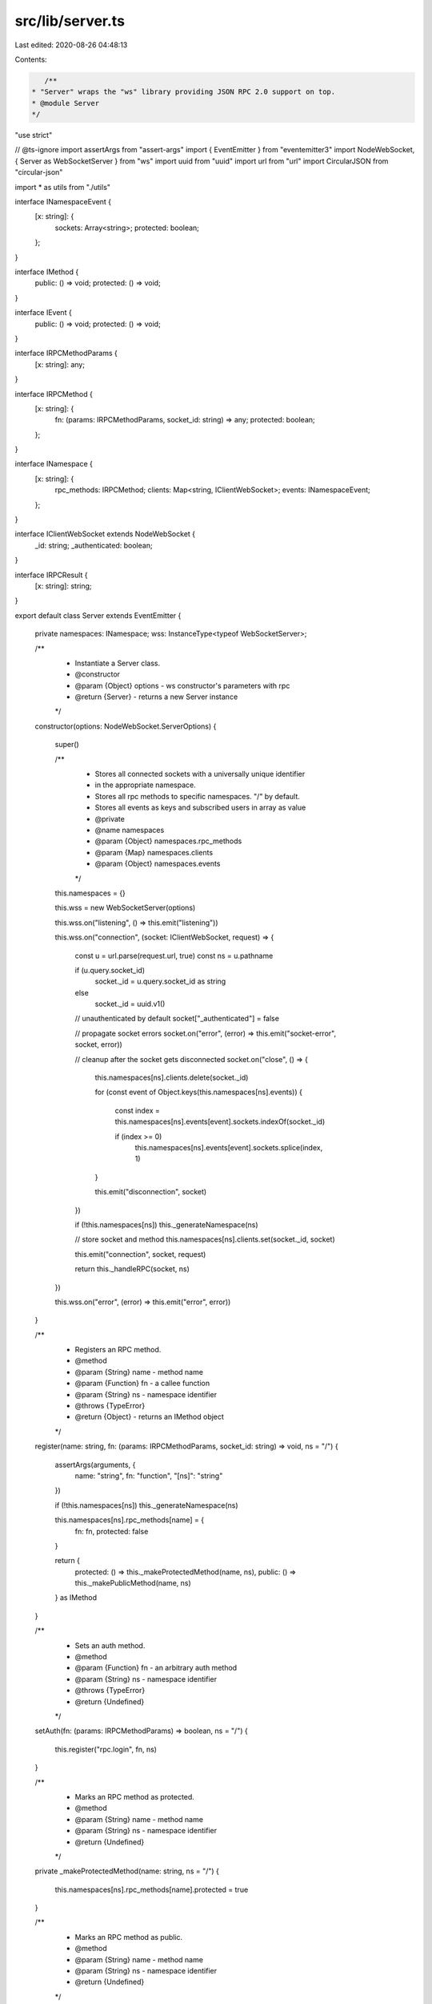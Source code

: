 src/lib/server.ts
=================

Last edited: 2020-08-26 04:48:13

Contents:

.. code-block:: ts

    /**
 * "Server" wraps the "ws" library providing JSON RPC 2.0 support on top.
 * @module Server
 */

"use strict"

// @ts-ignore
import assertArgs from "assert-args"
import { EventEmitter } from "eventemitter3"
import NodeWebSocket, { Server as WebSocketServer } from "ws"
import uuid from "uuid"
import url from "url"
import CircularJSON from "circular-json"

import * as utils from "./utils"

interface INamespaceEvent {
    [x: string]: {
        sockets: Array<string>;
        protected: boolean;
    };
}

interface IMethod {
    public: () => void;
    protected: () => void;
}

interface IEvent {
    public: () => void;
    protected: () => void;
}

interface IRPCMethodParams {
    [x: string]: any;
}

interface IRPCMethod {
    [x: string]: {
        fn: (params: IRPCMethodParams, socket_id: string) => any;
        protected: boolean;
    };
}

interface INamespace {
    [x: string]: {
        rpc_methods: IRPCMethod;
        clients: Map<string, IClientWebSocket>;
        events: INamespaceEvent;
    };
}

interface IClientWebSocket extends NodeWebSocket {
    _id: string;
    _authenticated: boolean;
}

interface IRPCResult {
    [x: string]: string;
}

export default class Server extends EventEmitter
{
    private namespaces: INamespace;
    wss: InstanceType<typeof WebSocketServer>;

    /**
     * Instantiate a Server class.
     * @constructor
     * @param {Object} options - ws constructor's parameters with rpc
     * @return {Server} - returns a new Server instance
     */
    constructor(options: NodeWebSocket.ServerOptions)
    {
        super()

        /**
         * Stores all connected sockets with a universally unique identifier
         * in the appropriate namespace.
         * Stores all rpc methods to specific namespaces. "/" by default.
         * Stores all events as keys and subscribed users in array as value
         * @private
         * @name namespaces
         * @param {Object} namespaces.rpc_methods
         * @param {Map} namespaces.clients
         * @param {Object} namespaces.events
         */
        this.namespaces = {}

        this.wss = new WebSocketServer(options)

        this.wss.on("listening", () => this.emit("listening"))

        this.wss.on("connection", (socket: IClientWebSocket, request) =>
        {
            const u = url.parse(request.url, true)
            const ns = u.pathname

            if (u.query.socket_id)
                socket._id = u.query.socket_id as string
            else
                socket._id = uuid.v1()

            // unauthenticated by default
            socket["_authenticated"] = false

            // propagate socket errors
            socket.on("error", (error) => this.emit("socket-error", socket, error))

            // cleanup after the socket gets disconnected
            socket.on("close", () =>
            {
                this.namespaces[ns].clients.delete(socket._id)

                for (const event of Object.keys(this.namespaces[ns].events))
                {
                    const index = this.namespaces[ns].events[event].sockets.indexOf(socket._id)

                    if (index >= 0)
                        this.namespaces[ns].events[event].sockets.splice(index, 1)
                }

                this.emit("disconnection", socket)
            })

            if (!this.namespaces[ns]) this._generateNamespace(ns)

            // store socket and method
            this.namespaces[ns].clients.set(socket._id, socket)

            this.emit("connection", socket, request)

            return this._handleRPC(socket, ns)
        })

        this.wss.on("error", (error) => this.emit("error", error))
    }

    /**
     * Registers an RPC method.
     * @method
     * @param {String} name - method name
     * @param {Function} fn - a callee function
     * @param {String} ns - namespace identifier
     * @throws {TypeError}
     * @return {Object} - returns an IMethod object
     */
    register(name: string, fn: (params: IRPCMethodParams, socket_id: string) => void, ns = "/")
    {
        assertArgs(arguments, {
            name: "string",
            fn: "function",
            "[ns]": "string"
        })

        if (!this.namespaces[ns]) this._generateNamespace(ns)

        this.namespaces[ns].rpc_methods[name] = {
            fn: fn,
            protected: false
        }

        return {
            protected: () => this._makeProtectedMethod(name, ns),
            public: () => this._makePublicMethod(name, ns)
        } as IMethod
    }

    /**
     * Sets an auth method.
     * @method
     * @param {Function} fn - an arbitrary auth method
     * @param {String} ns - namespace identifier
     * @throws {TypeError}
     * @return {Undefined}
     */
    setAuth(fn: (params: IRPCMethodParams) => boolean, ns = "/")
    {
        this.register("rpc.login", fn, ns)
    }

    /**
     * Marks an RPC method as protected.
     * @method
     * @param {String} name - method name
     * @param {String} ns - namespace identifier
     * @return {Undefined}
     */
    private _makeProtectedMethod(name: string, ns = "/")
    {
        this.namespaces[ns].rpc_methods[name].protected = true
    }

    /**
     * Marks an RPC method as public.
     * @method
     * @param {String} name - method name
     * @param {String} ns - namespace identifier
     * @return {Undefined}
     */
    private _makePublicMethod(name: string, ns = "/")
    {
        this.namespaces[ns].rpc_methods[name].protected = false
    }

    /**
     * Marks an event as protected.
     * @method
     * @param {String} name - event name
     * @param {String} ns - namespace identifier
     * @return {Undefined}
     */
    private _makeProtectedEvent(name: string, ns = "/")
    {
        this.namespaces[ns].events[name].protected = true
    }

    /**
     * Marks an event as public.
     * @method
     * @param {String} name - event name
     * @param {String} ns - namespace identifier
     * @return {Undefined}
     */
    private _makePublicEvent(name: string, ns = "/")
    {
        this.namespaces[ns].events[name].protected = false
    }

    /**
     * Removes a namespace and closes all connections
     * @method
     * @param {String} ns - namespace identifier
     * @throws {TypeError}
     * @return {Undefined}
     */
    closeNamespace(ns: string)
    {
        assertArgs(arguments, {
            ns: "string"
        })

        const namespace = this.namespaces[ns]

        if (namespace)
        {
            delete namespace.rpc_methods
            delete namespace.events

            for (const socket of namespace.clients.values())
                socket.close()

            delete this.namespaces[ns]
        }
    }

    /**
     * Creates a new event that can be emitted to clients.
     * @method
     * @param {String} name - event name
     * @param {String} ns - namespace identifier
     * @throws {TypeError}
     * @return {Object} - returns an IEvent object
     */
    event(name: string, ns = "/"): IEvent
    {
        assertArgs(arguments, {
            "name": "string",
            "[ns]": "string"
        })

        if (!this.namespaces[ns]) this._generateNamespace(ns)
        else
        {
            const index = this.namespaces[ns].events[name]

            if (index !== undefined)
                throw new Error(`Already registered event ${ns}${name}`)
        }

        this.namespaces[ns].events[name] = {
            sockets: [],
            protected: false
        }

        // forward emitted event to subscribers
        this.on(name, (...params) =>
        {
            // flatten an object if no spreading is wanted
            if (params.length === 1 && params[0] instanceof Object)
                params = params[0]

            for (const socket_id of this.namespaces[ns].events[name].sockets)
            {
                const socket = this.namespaces[ns].clients.get(socket_id)

                if (!socket)
                    continue

                socket.send(CircularJSON.stringify({
                    notification: name,
                    params: params || null
                }))
            }
        })

        return {
            protected: () => this._makeProtectedEvent(name, ns),
            public: () => this._makePublicEvent(name, ns)
        }
    }

    /**
     * Returns a requested namespace object
     * @method
     * @param {String} name - namespace identifier
     * @throws {TypeError}
     * @return {Object} - namespace object
     */
    of(name: string)
    {
        assertArgs(arguments, {
            "name": "string",
        })

        if (!this.namespaces[name]) this._generateNamespace(name)

        const self = this

        return {
            // self.register convenience method
            register(fn_name: string, fn: (params: IRPCMethodParams) => void): IMethod
            {
                if (arguments.length !== 2)
                    throw new Error("must provide exactly two arguments")

                if (typeof fn_name !== "string")
                    throw new Error("name must be a string")

                if (typeof fn !== "function")
                    throw new Error("handler must be a function")

                return self.register(fn_name, fn, name)
            },

            // self.event convenience method
            event(ev_name: string): IEvent
            {
                if (arguments.length !== 1)
                    throw new Error("must provide exactly one argument")

                if (typeof ev_name !== "string")
                    throw new Error("name must be a string")

                return self.event(ev_name, name)
            },

            // self.eventList convenience method
            get eventList()
            {
                return Object.keys(self.namespaces[name].events)
            },

            /**
             * Emits a specified event to this namespace.
             * @inner
             * @method
             * @param {String} event - event name
             * @param {Array} params - event parameters
             * @return {Undefined}
             */
            emit(event: string, ...params: Array<string>)
            {
                const socket_ids = [ ...self.namespaces[name].clients.keys() ]

                for (var i = 0, id; id = socket_ids[i]; ++i)
                {
                    self.namespaces[name].clients.get(id).send(CircularJSON.stringify({
                        notification: event,
                        params: params || []
                    }))
                }
            },

            /**
             * Returns a name of this namespace.
             * @inner
             * @method
             * @kind constant
             * @return {String}
             */
            get name()
            {
                return name
            },

            /**
             * Returns a hash of websocket objects connected to this namespace.
             * @inner
             * @method
             * @return {Object}
             */
            connected()
            {
                const socket_ids = [ ...self.namespaces[name].clients.keys() ]

                return socket_ids.reduce((acc, curr) => ({
                    ...acc,
                    [curr]: self.namespaces[name].clients.get(curr)
                }), {})
            },

            /**
             * Returns a list of client unique identifiers connected to this namespace.
             * @inner
             * @method
             * @return {Array}
             */
            clients()
            {
                return self.namespaces[name]
            }
        }
    }

    /**
     * Lists all created events in a given namespace. Defaults to "/".
     * @method
     * @param {String} ns - namespaces identifier
     * @readonly
     * @return {Array} - returns a list of created events
     */
    eventList(ns = "/")
    {
        assertArgs(arguments, {
            "[ns]": "string",
        })

        if (!this.namespaces[ns]) return []

        return Object.keys(this.namespaces[ns].events)
    }

    /**
     * Creates a JSON-RPC 2.0 compliant error
     * @method
     * @param {Number} code - indicates the error type that occurred
     * @param {String} message - provides a short description of the error
     * @param {String|Object} data - details containing additional information about the error
     * @return {Object}
     */
    createError(code: number, message: string, data: string | object)
    {
        assertArgs(arguments, {
            "code": "number",
            "message": "string",
            "[data]": ["string", "object"]
        })

        return {
            code: code,
            message: message,
            data: data || null
        }
    }

    /**
     * Closes the server and terminates all clients.
     * @method
     * @return {Promise}
     */
    close()
    {
        return new Promise((resolve, reject) =>
        {
            try
            {
                this.wss.close()
                this.emit("close")
                resolve()
            }

            catch (error) { reject(error) }
        })
    }

    /**
     * Handles all WebSocket JSON RPC 2.0 requests.
     * @private
     * @param {Object} socket - ws socket instance
     * @param {String} ns - namespaces identifier
     * @return {Undefined}
     */
    private _handleRPC(socket: IClientWebSocket, ns = "/")
    {
        socket.on("message", async(data) =>
        {
            const msg_options: Parameters<NodeWebSocket["send"]>[1] = {}

            if (data instanceof ArrayBuffer)
            {
                msg_options.binary = true

                data = Buffer.from(data).toString()
            }

            let parsedData: any

            try { parsedData = JSON.parse(data as string) }

            catch (error)
            {
                return socket.send(JSON.stringify({
                    jsonrpc: "2.0",
                    error: utils.createError(-32700, error.toString()),
                    id: null
                }), msg_options)
            }

            if (Array.isArray(parsedData))
            {
                if (!parsedData.length)
                    return socket.send(JSON.stringify({
                        jsonrpc: "2.0",
                        error: utils.createError(-32600, "Invalid array"),
                        id: null
                    }), msg_options)

                const responses = []

                for (const message of parsedData)
                {
                    const response = await this._runMethod(message, socket._id, ns)

                    if (!response)
                        continue

                    responses.push(response)
                }

                if (!responses.length)
                    return

                return socket.send(CircularJSON.stringify(responses), msg_options)
            }

            const response = await this._runMethod(parsedData, socket._id, ns)

            if (!response)
                return

            return socket.send(CircularJSON.stringify(response), msg_options)
        })
    }

    /**
     * Runs a defined RPC method.
     * @private
     * @param {Object} message - a message received
     * @param {Object} socket_id - user's socket id
     * @param {String} ns - namespaces identifier
     * @return {Object|undefined}
     */
    private async _runMethod(message: any, socket_id: string, ns = "/")
    {
        if (typeof message !== "object")
            return {
                jsonrpc: "2.0",
                error: utils.createError(-32600),
                id: null
            }

        if (message.jsonrpc !== "2.0")
            return {
                jsonrpc: "2.0",
                error: utils.createError(-32600, "Invalid JSON RPC version"),
                id: message.id || null
            }

        if (!message.method)
            return {
                jsonrpc: "2.0",
                error: utils.createError(-32602, "Method not specified"),
                id: message.id || null
            }

        if (typeof message.method !== "string")
            return {
                jsonrpc: "2.0",
                error: utils.createError(-32600, "Invalid method name"),
                id: message.id || null
            }

        if (message.params && typeof message.params === "string")
            return {
                jsonrpc: "2.0",
                error: utils.createError(-32600),
                id: message.id || null
            }

        if (message.method === "rpc.on")
        {
            if (!message.params)
                return {
                    jsonrpc: "2.0",
                    error: utils.createError(-32000),
                    id: message.id || null
                }

            const results: IRPCMethodParams = {}

            const event_names = Object.keys(this.namespaces[ns].events)

            for (const name of message.params)
            {
                const index = event_names.indexOf(name)
                const namespace = this.namespaces[ns]

                if (index === -1)
                {
                    results[name] = "provided event invalid"
                    continue
                }

                // reject request if event is protected and if client is not authenticated
                if (namespace.events[event_names[index]].protected === true &&
                    namespace.clients.get(socket_id)["_authenticated"] === false)
                {
                    return {
                        jsonrpc: "2.0",
                        error: utils.createError(-32606),
                        id: message.id || null
                    }
                }

                const socket_index = namespace.events[event_names[index]].sockets.indexOf(socket_id)
                if (socket_index >= 0)
                {
                    results[name] = "socket has already been subscribed to event"
                    continue
                }
                namespace.events[event_names[index]].sockets.push(socket_id)

                results[name] = "ok"
            }

            return {
                jsonrpc: "2.0",
                result: results,
                id: message.id || null
            }
        }
        else if (message.method === "rpc.off")
        {
            if (!message.params)
                return {
                    jsonrpc: "2.0",
                    error: utils.createError(-32000),
                    id: message.id || null
                }

            const results: IRPCResult = {}

            for (const name of message.params)
            {
                if (!this.namespaces[ns].events[name])
                {
                    results[name] = "provided event invalid"
                    continue
                }

                const index = this.namespaces[ns].events[name].sockets.indexOf(socket_id)

                if (index === -1)
                {
                    results[name] = "not subscribed"
                    continue
                }

                this.namespaces[ns].events[name].sockets.splice(index, 1)
                results[name] = "ok"
            }

            return {
                jsonrpc: "2.0",
                result: results,
                id: message.id || null
            }
        }
        else if (message.method === "rpc.login")
        {
            if (!message.params)
                return {
                    jsonrpc: "2.0",
                    error: utils.createError(-32604),
                    id: message.id || null
                }
        }

        if (!this.namespaces[ns].rpc_methods[message.method])
        {
            return {
                jsonrpc: "2.0",
                error: utils.createError(-32601),
                id: message.id || null
            }
        }

        let response = null

        // reject request if method is protected and if client is not authenticated
        if (this.namespaces[ns].rpc_methods[message.method].protected === true &&
            this.namespaces[ns].clients.get(socket_id)["_authenticated"] === false)
        {
            return {
                jsonrpc: "2.0",
                error: utils.createError(-32605),
                id: message.id || null
            }
        }

        try
        {
            response = await this.namespaces[ns].rpc_methods[message.method]
                .fn(message.params, socket_id)
        }

        catch (error)
        {
            if (!message.id)
                return

            if (error instanceof Error)
                return {
                    jsonrpc: "2.0",
                    error: {
                        code: -32000,
                        message: error.name,
                        data: error.message
                    },
                    id: message.id
                }

            return {
                jsonrpc: "2.0",
                error: error,
                id: message.id
            }
        }

        // client sent a notification, so we won't need a reply
        if (!message.id)
            return

        // if login middleware returned true, set connection as authenticated
        if (message.method === "rpc.login" && response === true)
        {
            const s = this.namespaces[ns].clients.get(socket_id)
            s["_authenticated"] = true
            this.namespaces[ns].clients.set(socket_id, s)
        }

        return {
            jsonrpc: "2.0",
            result: response,
            id: message.id
        }
    }

    /**
     * Generate a new namespace store.
     * Also preregister some special namespace methods.
     * @private
     * @param {String} name - namespaces identifier
     * @return {undefined}
     */
    private _generateNamespace(name: string)
    {
        this.namespaces[name] = {
            rpc_methods: {
                "__listMethods": {
                    fn: () => Object.keys(this.namespaces[name].rpc_methods),
                    protected: false
                }
            },
            clients: new Map(),
            events: {}
        }
    }
}


